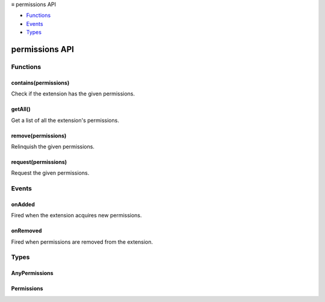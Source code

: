 .. container:: sticky-sidebar

  ≡ permissions API

  * `Functions`_
  * `Events`_
  * `Types`_

  .. include:: /overlay/developer-resources.rst

===============
permissions API
===============

.. role:: permission

.. role:: value

.. role:: code

.. rst-class:: api-main-section

Functions
=========

.. _permissions.contains:

contains(permissions)
---------------------

.. api-section-annotation-hack:: 

Check if the extension has the given permissions.

.. api-header::
   :label: Parameters

   
   .. api-member::
      :name: ``permissions``
      :type: (:ref:`permissions.AnyPermissions`)
   

.. api-header::
   :label: Return type (`Promise`_)

   
   .. api-member::
      :type: boolean
   
   
   .. _Promise: https://developer.mozilla.org/en-US/docs/Web/JavaScript/Reference/Global_Objects/Promise

.. _permissions.getAll:

getAll()
--------

.. api-section-annotation-hack:: 

Get a list of all the extension's permissions.

.. api-header::
   :label: Return type (`Promise`_)

   
   .. api-member::
      :type: :ref:`permissions.AnyPermissions`
   
   
   .. _Promise: https://developer.mozilla.org/en-US/docs/Web/JavaScript/Reference/Global_Objects/Promise

.. _permissions.remove:

remove(permissions)
-------------------

.. api-section-annotation-hack:: 

Relinquish the given permissions.

.. api-header::
   :label: Parameters

   
   .. api-member::
      :name: ``permissions``
      :type: (:ref:`permissions.Permissions`)
   

.. _permissions.request:

request(permissions)
--------------------

.. api-section-annotation-hack:: 

Request the given permissions.

.. api-header::
   :label: Parameters

   
   .. api-member::
      :name: ``permissions``
      :type: (:ref:`permissions.Permissions`)
   

.. api-header::
   :label: Return type (`Promise`_)

   
   .. api-member::
      :type: boolean
   
   
   .. _Promise: https://developer.mozilla.org/en-US/docs/Web/JavaScript/Reference/Global_Objects/Promise

.. rst-class:: api-main-section

Events
======

.. _permissions.onAdded:

onAdded
-------

.. api-section-annotation-hack:: 

Fired when the extension acquires new permissions.

.. api-header::
   :label: Parameters for onAdded.addListener(listener)

   
   .. api-member::
      :name: ``listener(permissions)``
      
      A function that will be called when this event occurs.
   

.. api-header::
   :label: Parameters passed to the listener function

   
   .. api-member::
      :name: ``permissions``
      :type: (:ref:`permissions.Permissions`)
   

.. _permissions.onRemoved:

onRemoved
---------

.. api-section-annotation-hack:: 

Fired when permissions are removed from the extension.

.. api-header::
   :label: Parameters for onRemoved.addListener(listener)

   
   .. api-member::
      :name: ``listener(permissions)``
      
      A function that will be called when this event occurs.
   

.. api-header::
   :label: Parameters passed to the listener function

   
   .. api-member::
      :name: ``permissions``
      :type: (:ref:`permissions.Permissions`)
   

.. rst-class:: api-main-section

Types
=====

.. _permissions.AnyPermissions:

AnyPermissions
--------------

.. api-section-annotation-hack:: 

.. api-header::
   :label: object

   
   .. api-member::
      :name: [``origins``]
      :type: (array of :ref:`permissions.MatchPattern`, optional)
   
   
   .. api-member::
      :name: [``permissions``]
      :type: (array of :ref:`permissions.Permission`, optional)
   

.. _permissions.Permissions:

Permissions
-----------

.. api-section-annotation-hack:: 

.. api-header::
   :label: object

   
   .. api-member::
      :name: [``origins``]
      :type: (array of :ref:`permissions.MatchPattern`, optional)
   
   
   .. api-member::
      :name: [``permissions``]
      :type: (array of :ref:`permissions.OptionalPermission`, optional)
   
